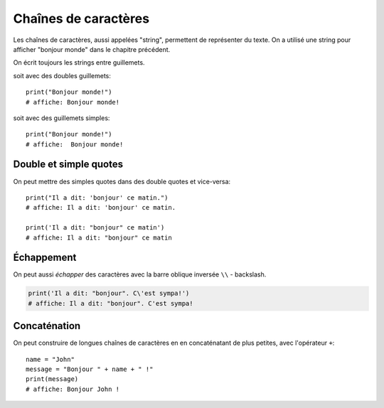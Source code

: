 Chaînes de caractères
======================

Les chaînes de caractères, aussi appelées "string", permettent
de représenter du texte. On a utilisé une string pour afficher
"bonjour monde" dans le chapitre précédent.

On écrit toujours les strings entre guillemets.

soit avec des doubles guillemets::

    print("Bonjour monde!")
    # affiche: Bonjour monde!

soit avec des guillemets simples::

    print("Bonjour monde!")
    # affiche:  Bonjour monde!

Double et simple quotes
-----------------------

On peut mettre des simples quotes dans des double quotes et vice-versa::


   print("Il a dit: 'bonjour' ce matin.")
   # affiche: Il a dit: 'bonjour' ce matin.

   print('Il a dit: "bonjour" ce matin')
   # affiche: Il a dit: "bonjour" ce matin


Échappement
-----------

On peut aussi *échapper* des caractères avec la
barre oblique inversée ``\\`` - backslash.


.. code-block:: python

   print('Il a dit: "bonjour". C\'est sympa!')
   # affiche: Il a dit: "bonjour". C'est sympa!


Concaténation
-------------

On peut construire de longues chaînes de caractères en
en concaténatant de plus petites, avec l'opérateur ``+``::

   name = "John"
   message = "Bonjour " + name + " !"
   print(message)
   # affiche: Bonjour John !
